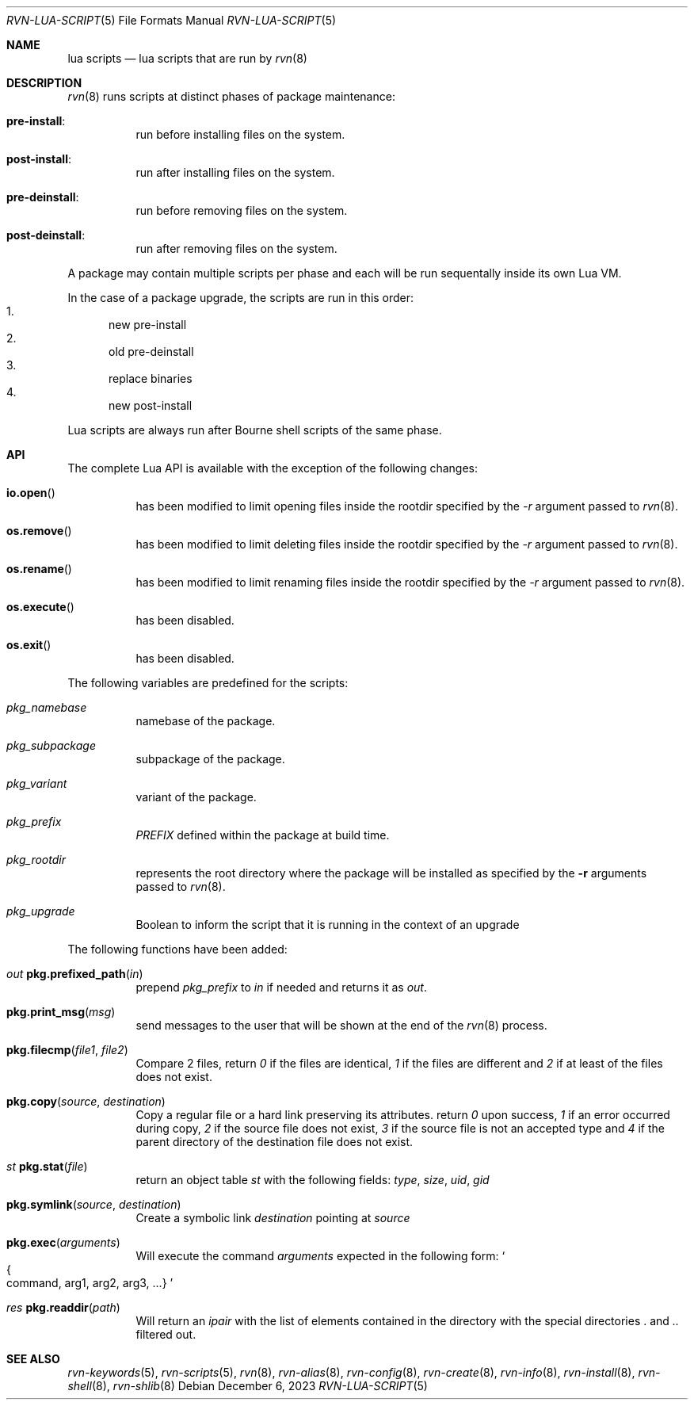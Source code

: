 .Dd December 6, 2023
.Dt RVN-LUA-SCRIPT 5
.Os
.Sh NAME
.Nm "lua scripts"
.Nd lua scripts that are run by
.Xr rvn 8
.Sh DESCRIPTION
.Xr rvn 8
runs scripts at distinct phases of package maintenance:
.Bl -tag -width Ds
.It Cm pre-install :
run before installing files on the system.
.It Cm post-install :
run after installing files on the system.
.It Cm pre-deinstall :
run before removing files on the system.
.It Cm post-deinstall :
run after removing files on the system.
.El
.Pp
A package may contain multiple scripts per phase and each will be run
sequentally inside its own Lua VM.
.Pp
In the case of a package upgrade, the scripts are run in this order:
.Bl -enum -compact
.It
new pre-install
.It
old pre-deinstall
.It
replace binaries
.It
new post-install
.El
.Pp
Lua scripts are always run after Bourne shell scripts of the same phase.
.Sh API
The complete Lua API is available with the exception of the following changes:
.Bl -tag -width Ds
.It Fn io.open
has been modified to limit opening files inside the rootdir
specified by the
.Ar -r
argument passed to
.Xr rvn 8 .
.It Fn os.remove
has been modified to limit deleting files inside the rootdir
specified by the
.Ar -r
argument passed to
.Xr rvn 8 .
.It Fn os.rename
has been modified to limit renaming files inside the rootdir
specified by the
.Ar -r
argument passed to
.Xr rvn 8 .
.It Fn os.execute
has been disabled.
.It Fn os.exit
has been disabled.
.El
.Pp
The following variables are predefined for the scripts:
.Bl -tag -width Ds
.It Va pkg_namebase
namebase of the package.
.It Va pkg_subpackage
subpackage of the package.
.It Va pkg_variant
variant of the package.
.It Va pkg_prefix
.Va PREFIX
defined within the package at build time.
.It Va pkg_rootdir
represents the root directory where the package will be installed as specified
by the
.Fl r
arguments passed to
.Xr rvn 8 .
.It Va pkg_upgrade
Boolean to inform the script that it is running in the context of an upgrade
.El
.Pp
The following functions have been added:
.Bl -tag -width Ds
.It Ft out Fn pkg.prefixed_path "in"
prepend
.Va pkg_prefix
to
.Ar in
if needed and returns it as
.Ft out .
.It Fn pkg.print_msg "msg"
send messages to the user that will be shown at the end of the
.Xr rvn 8
process.
.It Fn pkg.filecmp "file1" "file2"
Compare 2 files, return
.Va 0
if the files are identical,
.Va 1
if the files are different and
.Va 2
if at least of the files does not exist.
.It Fn pkg.copy "source" "destination"
Copy a regular file or a hard link preserving its attributes. return
.Va 0
upon success,
.Va 1
if an error occurred during copy,
.Va 2
if the source file does not exist,
.Va 3
if the source file is not an accepted type and
.Va 4
if the parent directory of the destination file does not exist.
.It Ft st Fn pkg.stat "file"
return an object table
.Ft st
with the following fields:
.Va type ,
.Va size ,
.Va uid ,
.Va gid
.It Fn pkg.symlink "source" "destination"
Create a symbolic link
.Va destination
pointing at
.Va source
.It Fn pkg.exec arguments
Will execute the command
.Ar arguments
expected in the following form:
.So
.Bro command, arg1, arg2, arg3, ...
.Brc
.Sc
.It Ft res Fn pkg.readdir path
Will return an
.Va ipair
with the list of elements contained in the directory
with the special directories
.Va .
and
.Va ..
filtered out.
.El
.Sh SEE ALSO
.Xr rvn-keywords 5 ,
.Xr rvn-scripts 5 ,
.Xr rvn 8 ,
.Xr rvn-alias 8 ,
.Xr rvn-config 8 ,
.Xr rvn-create 8 ,
.Xr rvn-info 8 ,
.Xr rvn-install 8 ,
.Xr rvn-shell 8 ,
.Xr rvn-shlib 8

